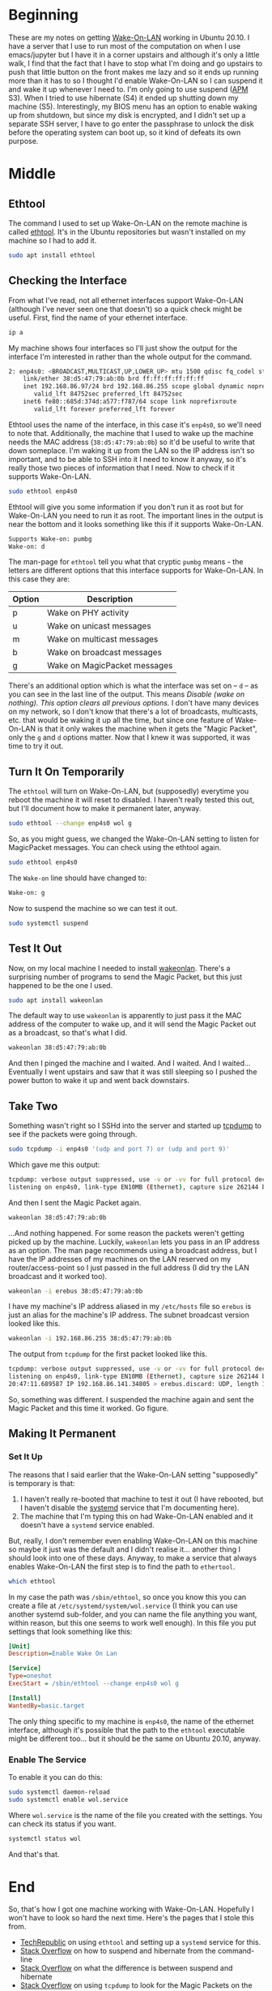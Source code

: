 #+BEGIN_COMMENT
.. title: Enabling Wake-On-LAN (In Ubuntu 20.10)
.. slug: enabling-wake-on-lan
.. date: 2020-11-28 17:57:35 UTC-08:00
.. tags: ubuntu,networking
.. category: Ubuntu
.. link: 
.. description: How to enable Wake-On-LAN in Ubuntu.
.. type: text
.. status: 
.. updated: 

#+END_COMMENT
#+OPTIONS: ^:{}
#+TOC: headlines 2
* Beginning
  These are my notes on getting [[https://en.wikipedia.org/wiki/Wake-on-LAN][Wake-On-LAN]] working in Ubuntu 20.10. I have a server that I use to run most of the computation on when I use emacs/jupyter but I have it in a corner upstairs and although it's only a little walk, I find that the fact that I have to stop what I'm doing and go upstairs to push that little button on the front makes me lazy and so it ends up running more than it has to so I thought I'd enable Wake-On-LAN so I can suspend it and wake it up whenever I need to. I'm only going to use suspend ([[https://en.wikipedia.org/wiki/Advanced_Configuration_and_Power_Interface][APM]] S3). When I tried to use hibernate (S4) it ended up shutting down my machine (S5). Interestingly, my BIOS menu has an option to enable waking up from shutdown, but since my disk is encrypted, and I didn't set up a separate SSH server, I have to go enter the passphrase to unlock the disk before the operating system can boot up, so it kind of defeats its own purpose.
* Middle
** Ethtool
   The command I used to set up Wake-On-LAN on the remote machine is called [[https://en.wikipedia.org/wiki/Ethtool][ethtool]]. It's in the Ubuntu repositories but wasn't installed on my machine so I had to add it.

#+begin_src bash
sudo apt install ethtool
#+end_src
** Checking the Interface
   From what I've read, not all ethernet interfaces support Wake-On-LAN (although I've never seen one that doesn't) so a quick check might be useful. First, find the name of your ethernet interface.

#+begin_src bash
ip a
#+end_src   

My machine shows four interfaces so I'll just show the output for the interface I'm interested in rather than the whole output for the command.

#+begin_src bash
2: enp4s0: <BROADCAST,MULTICAST,UP,LOWER_UP> mtu 1500 qdisc fq_codel state UP group default qlen 1000
    link/ether 38:d5:47:79:ab:0b brd ff:ff:ff:ff:ff:ff
    inet 192.168.86.97/24 brd 192.168.86.255 scope global dynamic noprefixroute enp4s0
       valid_lft 84752sec preferred_lft 84752sec
    inet6 fe80::685d:374d:a577:f787/64 scope link noprefixroute 
       valid_lft forever preferred_lft forever
#+end_src

Ethtool uses the name of the interface, in this case it's =enp4s0=, so we'll need to note that. Additionally, the machine that I used to wake up the machine needs the MAC address (=38:d5:47:79:ab:0b=) so it'd be useful to write that down someplace. I'm waking it up from the LAN so the IP address isn't so important, and to be able to SSH into it I need to know it anyway, so it's really those two pieces of information that I need. Now to check if it supports Wake-On-LAN.

#+begin_src bash
sudo ethtool enp4s0
#+end_src

Ethtool will give you some information if you don't run it as root but for Wake-On-LAN you need to run it as root. The important lines in the output is near the bottom and it looks something like this if it supports Wake-On-LAN.

#+begin_src bash
Supports Wake-on: pumbg
Wake-on: d
#+end_src

The man-page for =ethtool= tell you what that cryptic =pumbg= means - the letters are different options that this interface supports for Wake-On-LAN. In this case they are:

| Option | Description                  |
|--------+------------------------------|
| p      | Wake on PHY activity         |
| u      | Wake on unicast messages     |
| m      | Wake on multicast messages   |
| b      | Wake on broadcast messages   |
| g      | Wake on MagicPacket messages |

There's an additional option which is what the interface was set on -- =d= -- as you can see in the last line of the output. This means /Disable (wake on nothing).  This option clears all previous options./ I don't have many devices on my network, so I don't know that there's a lot of broadcasts, multicasts, etc. that would be waking it up all the time, but since one feature of Wake-On-LAN is that it only wakes the machine when it gets the "Magic Packet", only the =g= and =d= options matter. Now that I knew it was supported, it was time to try it out.

** Turn It On Temporarily
   The =ethtool= will turn on Wake-On-LAN, but (supposedly) everytime you reboot the machine it will reset to disabled. I haven't really tested this out, but I'll document how to make it permanent later, anyway.

#+begin_src bash
sudo ethtool --change enp4s0 wol g
#+end_src

So, as you might guess, we changed the Wake-On-LAN setting to listen for MagicPacket messages. You can check using the ethtool again.

#+begin_src bash
sudo ethtool enp4s0
#+end_src

The =Wake-on= line should have changed to:

#+begin_src bash
Wake-on: g
#+end_src

Now to suspend the machine so we can test it out.

#+begin_src bash
sudo systemctl suspend
#+end_src
** Test It Out
   Now, on my local machine I needed to install [[https://github.com/jpoliv/wakeonlan][wakeonlan]]. There's a surprising number of programs to send the Magic Packet, but this just happened to be the one I used.

#+begin_src bash
sudo apt install wakeonlan
#+end_src

The default way to use =wakeonlan= is apparently to just pass it the MAC address of the computer to wake up, and it will send the Magic Packet out as a broadcast, so that's what I did.

#+begin_src bash
wakeonlan 38:d5:47:79:ab:0b
#+end_src

And then I pinged the machine and I waited. And I waited. And I waited... Eventually I went upstairs and saw that it was still sleeping so I pushed the power button to wake it up and went back downstairs.
** Take Two
   Something wasn't right so I SSHd into the server and started up [[https://www.tcpdump.org/][tcpdump]] to see if the packets were going through.

#+begin_src bash
sudo tcpdump -i enp4s0 '(udp and port 7) or (udp and port 9)'
#+end_src

Which gave me this output:

#+begin_src bash
tcpdump: verbose output suppressed, use -v or -vv for full protocol decode
listening on enp4s0, link-type EN10MB (Ethernet), capture size 262144 bytes
#+end_src

And then I sent the Magic Packet again.

#+begin_src bash
wakeonlan 38:d5:47:79:ab:0b
#+end_src

...And nothing happened. For some reason the packets weren't getting picked up by the machine. Luckily, =wakeonlan= lets you pass in an IP address as an option. The man page recommends using a broadcast address, but I have the IP addresses of my machines on the LAN reserved on my router/access-point so I just passed in the full address (I did try the LAN broadcast and it worked too).

#+begin_src bash
wakeonlan -i erebus 38:d5:47:79:ab:0b
#+end_src

I have my machine's IP address aliased in my =/etc/hosts= file so =erebus= is just an alias for the machine's IP address. The subnet broadcast version looked like this.

#+begin_src bash
wakeonlan -i 192.168.86.255 38:d5:47:79:ab:0b
#+end_src

The output from =tcpdump= for the first packet looked like this.

#+begin_src bash
tcpdump: verbose output suppressed, use -v or -vv for full protocol decode
listening on enp4s0, link-type EN10MB (Ethernet), capture size 262144 bytes
20:47:11.689587 IP 192.168.86.141.34805 > erebus.discard: UDP, length 102
#+end_src

So, something was different. I suspended the machine again and sent the Magic Packet and this time it worked. Go figure.

** Making It Permanent
*** Set It Up
   The reasons that I said earlier that the Wake-On-LAN setting "supposedly" is temporary is that:
   1. I haven't really re-booted that machine to test it out (I have rebooted, but I haven't disable the [[https://en.wikipedia.org/wiki/Systemd][systemd]] service that I'm documenting here).
   2. The machine that I'm typing this on had Wake-On-LAN enabled and it doesn't have a =systemd= service enabled.

But, really, I don't remember even enabling Wake-On-LAN on this machine so maybe it just was the default and I didn't realise it... another thing I should look into one of these days. Anyway, to make a service that always enables Wake-On-LAN the first step is to find the path to =ethertool=.

#+begin_src bash
which ethtool
#+end_src

In my case the path was =/sbin/ethtool=, so once you know this you can create a file at =/etc/systemd/system/wol.service= (I think you can use another systemd sub-folder, and you can name the file anything you want, within reason, but this one seems to work well enough). In this file you put settings that look something like this:

#+begin_src ini
[Unit]
Description=Enable Wake On Lan

[Service]
Type=oneshot
ExecStart = /sbin/ethtool --change enp4s0 wol g

[Install]
WantedBy=basic.target
#+end_src

The only thing specific to my machine is =enp4s0=, the name of the ethernet interface, although it's possible that the path to the =ethtool= executable might be different too... but it should be the same on Ubuntu 20.10, anyway.

*** Enable The Service
    To enable it you can do this:

#+begin_src bash
sudo systemctl daemon-reload
sudo systemctl enable wol.service
#+end_src

Where =wol.service= is the name of the file you created with the settings. You can check its status if you want.

#+begin_src bash
systemctl status wol
#+end_src

And that's that.
* End
  So, that's how I got one machine working with Wake-On-LAN. Hopefully I won't have to look so hard the next time. Here's the pages that I stole this from.

  - [[https://www.techrepublic.com/article/how-to-enable-wake-on-lan-in-ubuntu-server-18-04/][TechRepublic]] on using =ethtool= and setting up a =systemd= service for this.
  - [[https://askubuntu.com/questions/1792/how-can-i-suspend-hibernate-from-command-line][Stack Overflow]] on how to suspend and hibernate from the command-line
  - [[https://askubuntu.com/questions/3369/what-is-the-difference-between-hibernate-and-suspend][Stack Overflow]] on what the difference is between suspend and hibernate
  - [[https://unix.stackexchange.com/questions/318137/wake-on-lan-not-working-on-ubuntu-16-04][Stack Overflow]] on using =tcpdump= to look for the Magic Packets on the remote machine
  - [[https://stackoverflow.com/questions/2177687/open-file-via-ssh-and-sudo-with-emacs][Stack Overflow]] on editing remote files as root with emacs (not documented here, but maybe later)
  - [[https://stackoverflow.com/questions/95631/open-a-file-with-su-sudo-inside-emacs][Stack Overflow]] on editing a local file as root with emacs (not used here, but I can never remember the syntax)

  

